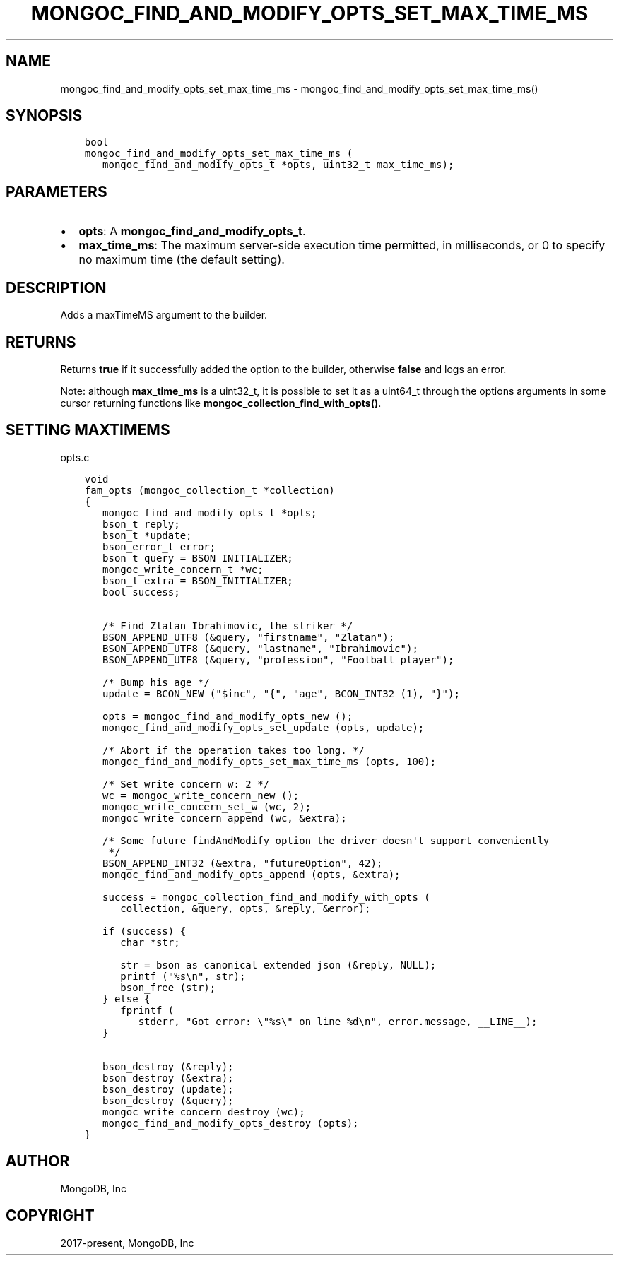 .\" Man page generated from reStructuredText.
.
.TH "MONGOC_FIND_AND_MODIFY_OPTS_SET_MAX_TIME_MS" "3" "Jun 07, 2022" "1.21.2" "libmongoc"
.SH NAME
mongoc_find_and_modify_opts_set_max_time_ms \- mongoc_find_and_modify_opts_set_max_time_ms()
.
.nr rst2man-indent-level 0
.
.de1 rstReportMargin
\\$1 \\n[an-margin]
level \\n[rst2man-indent-level]
level margin: \\n[rst2man-indent\\n[rst2man-indent-level]]
-
\\n[rst2man-indent0]
\\n[rst2man-indent1]
\\n[rst2man-indent2]
..
.de1 INDENT
.\" .rstReportMargin pre:
. RS \\$1
. nr rst2man-indent\\n[rst2man-indent-level] \\n[an-margin]
. nr rst2man-indent-level +1
.\" .rstReportMargin post:
..
.de UNINDENT
. RE
.\" indent \\n[an-margin]
.\" old: \\n[rst2man-indent\\n[rst2man-indent-level]]
.nr rst2man-indent-level -1
.\" new: \\n[rst2man-indent\\n[rst2man-indent-level]]
.in \\n[rst2man-indent\\n[rst2man-indent-level]]u
..
.SH SYNOPSIS
.INDENT 0.0
.INDENT 3.5
.sp
.nf
.ft C
bool
mongoc_find_and_modify_opts_set_max_time_ms (
   mongoc_find_and_modify_opts_t *opts, uint32_t max_time_ms);
.ft P
.fi
.UNINDENT
.UNINDENT
.SH PARAMETERS
.INDENT 0.0
.IP \(bu 2
\fBopts\fP: A \fBmongoc_find_and_modify_opts_t\fP\&.
.IP \(bu 2
\fBmax_time_ms\fP: The maximum server\-side execution time permitted, in milliseconds, or 0 to specify no maximum time (the default setting).
.UNINDENT
.SH DESCRIPTION
.sp
Adds a maxTimeMS argument to the builder.
.SH RETURNS
.sp
Returns \fBtrue\fP if it successfully added the option to the builder, otherwise \fBfalse\fP and logs an error.
.sp
Note: although \fBmax_time_ms\fP is a uint32_t, it is possible to set it as a uint64_t through the options arguments in some cursor returning functions like \fBmongoc_collection_find_with_opts()\fP\&.
.SH SETTING MAXTIMEMS
.sp
opts.c
.INDENT 0.0
.INDENT 3.5
.sp
.nf
.ft C
void
fam_opts (mongoc_collection_t *collection)
{
   mongoc_find_and_modify_opts_t *opts;
   bson_t reply;
   bson_t *update;
   bson_error_t error;
   bson_t query = BSON_INITIALIZER;
   mongoc_write_concern_t *wc;
   bson_t extra = BSON_INITIALIZER;
   bool success;


   /* Find Zlatan Ibrahimovic, the striker */
   BSON_APPEND_UTF8 (&query, "firstname", "Zlatan");
   BSON_APPEND_UTF8 (&query, "lastname", "Ibrahimovic");
   BSON_APPEND_UTF8 (&query, "profession", "Football player");

   /* Bump his age */
   update = BCON_NEW ("$inc", "{", "age", BCON_INT32 (1), "}");

   opts = mongoc_find_and_modify_opts_new ();
   mongoc_find_and_modify_opts_set_update (opts, update);

   /* Abort if the operation takes too long. */
   mongoc_find_and_modify_opts_set_max_time_ms (opts, 100);

   /* Set write concern w: 2 */
   wc = mongoc_write_concern_new ();
   mongoc_write_concern_set_w (wc, 2);
   mongoc_write_concern_append (wc, &extra);

   /* Some future findAndModify option the driver doesn\(aqt support conveniently
    */
   BSON_APPEND_INT32 (&extra, "futureOption", 42);
   mongoc_find_and_modify_opts_append (opts, &extra);

   success = mongoc_collection_find_and_modify_with_opts (
      collection, &query, opts, &reply, &error);

   if (success) {
      char *str;

      str = bson_as_canonical_extended_json (&reply, NULL);
      printf ("%s\en", str);
      bson_free (str);
   } else {
      fprintf (
         stderr, "Got error: \e"%s\e" on line %d\en", error.message, __LINE__);
   }

   bson_destroy (&reply);
   bson_destroy (&extra);
   bson_destroy (update);
   bson_destroy (&query);
   mongoc_write_concern_destroy (wc);
   mongoc_find_and_modify_opts_destroy (opts);
}

.ft P
.fi
.UNINDENT
.UNINDENT
.SH AUTHOR
MongoDB, Inc
.SH COPYRIGHT
2017-present, MongoDB, Inc
.\" Generated by docutils manpage writer.
.
